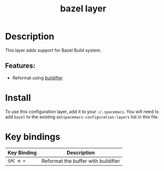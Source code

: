 #+TITLE: bazel layer

#+TAGS: layer|tool

[[file:img/bazel.png]]

# TOC links should be GitHub style anchors.
* Table of Contents                                        :TOC_4_gh:noexport:
- [[#description][Description]]
  - [[#features][Features:]]
- [[#install][Install]]
- [[#key-bindings][Key bindings]]

* Description
This layer adds support for Bazel Build system.

** Features:
  - Reformat using [[https://github.com/bazelbuild/buildtools/tree/master/buildifier][buildifier]]

* Install
To use this configuration layer, add it to your =~/.spacemacs=. You will need to
add =bazel= to the existing =dotspacemacs-configuration-layers= list in this
file.

* Key bindings

| Key Binding | Description                         |
|-------------+-------------------------------------|
| ~SPC m =~   | Reformat the buffer with buildifier |
